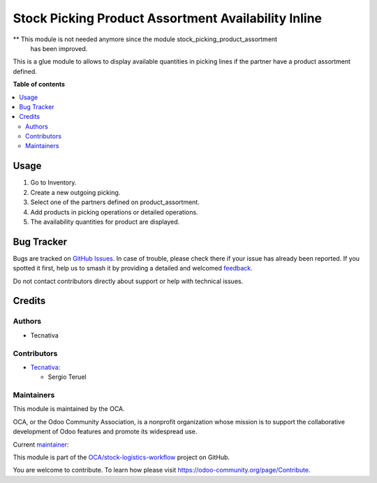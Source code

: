 ====================================================
Stock Picking Product Assortment Availability Inline
====================================================

.. 
   !!!!!!!!!!!!!!!!!!!!!!!!!!!!!!!!!!!!!!!!!!!!!!!!!!!!
   !! This file is generated by oca-gen-addon-readme !!
   !! changes will be overwritten.                   !!
   !!!!!!!!!!!!!!!!!!!!!!!!!!!!!!!!!!!!!!!!!!!!!!!!!!!!
   !! source digest: sha256:9a959d6b2ac6cc04ab1864abb7727ab497278f401a498d83fff3bacc99ea9a77
   !!!!!!!!!!!!!!!!!!!!!!!!!!!!!!!!!!!!!!!!!!!!!!!!!!!!

.. |badge1| image:: https://img.shields.io/badge/maturity-Beta-yellow.png
    :target: https://odoo-community.org/page/development-status
    :alt: Beta
.. |badge2| image:: https://img.shields.io/badge/licence-AGPL--3-blue.png
    :target: http://www.gnu.org/licenses/agpl-3.0-standalone.html
    :alt: License: AGPL-3
.. |badge3| image:: https://img.shields.io/badge/github-OCA%2Fstock--logistics--workflow-lightgray.png?logo=github
    :target: https://github.com/OCA/stock-logistics-workflow/tree/15.0/stock_picking_product_assortment_availability_inline
    :alt: OCA/stock-logistics-workflow
.. |badge4| image:: https://img.shields.io/badge/weblate-Translate%20me-F47D42.png
    :target: https://translation.odoo-community.org/projects/stock-logistics-workflow-15-0/stock-logistics-workflow-15-0-stock_picking_product_assortment_availability_inline
    :alt: Translate me on Weblate
.. |badge5| image:: https://img.shields.io/badge/runboat-Try%20me-875A7B.png
    :target: https://runboat.odoo-community.org/builds?repo=OCA/stock-logistics-workflow&target_branch=15.0
    :alt: Try me on Runboat

|badge1| |badge2| |badge3| |badge4| |badge5|

** This module is not needed anymore since the module stock_picking_product_assortment
   has been improved.

This is a glue module to allows to display available quantities in picking lines if the
partner have a product assortment defined.

**Table of contents**

.. contents::
   :local:

Usage
=====

#. Go to Inventory.
#. Create a new outgoing picking.
#. Select one of the partners defined on product_assortment.
#. Add products in picking operations or detailed operations.
#. The availability quantities for product are displayed.

Bug Tracker
===========

Bugs are tracked on `GitHub Issues <https://github.com/OCA/stock-logistics-workflow/issues>`_.
In case of trouble, please check there if your issue has already been reported.
If you spotted it first, help us to smash it by providing a detailed and welcomed
`feedback <https://github.com/OCA/stock-logistics-workflow/issues/new?body=module:%20stock_picking_product_assortment_availability_inline%0Aversion:%2015.0%0A%0A**Steps%20to%20reproduce**%0A-%20...%0A%0A**Current%20behavior**%0A%0A**Expected%20behavior**>`_.

Do not contact contributors directly about support or help with technical issues.

Credits
=======

Authors
~~~~~~~

* Tecnativa

Contributors
~~~~~~~~~~~~

* `Tecnativa <https://www.tecnativa.com>`_:

  * Sergio Teruel

Maintainers
~~~~~~~~~~~

This module is maintained by the OCA.

.. image:: https://odoo-community.org/logo.png
   :alt: Odoo Community Association
   :target: https://odoo-community.org

OCA, or the Odoo Community Association, is a nonprofit organization whose
mission is to support the collaborative development of Odoo features and
promote its widespread use.

.. |maintainer-Sergio-teruel| image:: https://github.com/Sergio-teruel.png?size=40px
    :target: https://github.com/Sergio-teruel
    :alt: Sergio-teruel

Current `maintainer <https://odoo-community.org/page/maintainer-role>`__:

|maintainer-Sergio-teruel| 

This module is part of the `OCA/stock-logistics-workflow <https://github.com/OCA/stock-logistics-workflow/tree/15.0/stock_picking_product_assortment_availability_inline>`_ project on GitHub.

You are welcome to contribute. To learn how please visit https://odoo-community.org/page/Contribute.
